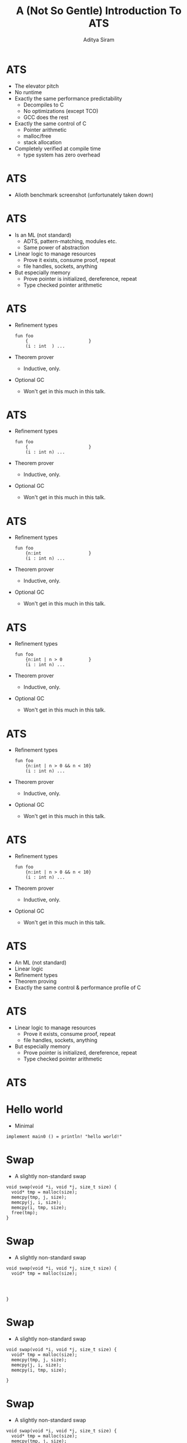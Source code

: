 #+TITLE: A (Not So Gentle) Introduction To ATS
#+AUTHOR: Aditya Siram
#+OPTIONS: H:1 toc:f
#+LATEX_CLASS: beamer
#+LATEX_listingsCLASS_OPTIONS: [presentation]
#+BEAMER_THEME: Madrid
#+EPRESENT_FRAME_LEVEL: 1
* ATS
- The elevator pitch
- No runtime
- Exactly the same performance predictability
  - Decompiles to C
  - No optimizations (except TCO)
  - GCC does the rest
- Exactly the same control of C
  - Pointer arithmetic
  - malloc/free
  - stack allocation
- Completely verified at compile time
  - type system has zero overhead
* ATS
- Alioth benchmark screenshot (unfortunately taken down)
#+ATTR_LATEX: :width 0.7\linewidth
[[file:ats-screenshot.png]]
* ATS
- Is an ML (not standard)
  - ADTS, pattern-matching, modules etc.
  - Same power of abstraction
- Linear logic to manage resources
  - Prove it exists, consume proof, repeat
  - file handles, sockets, anything
- But especially memory
  - Prove pointer is initialized, dereference, repeat
  - Type checked pointer arithmetic
* ATS
- Refinement types
  #+BEGIN_EXAMPLE
  fun foo
      {                       }
      (i : int  ) ...
  #+END_EXAMPLE
- Theorem prover
  - Inductive, only.
- Optional GC
  - Won't get in this much in this talk.
* ATS
- Refinement types
  #+BEGIN_EXAMPLE
  fun foo
      {                       }
      (i : int n) ...
  #+END_EXAMPLE
- Theorem prover
  - Inductive, only.
- Optional GC
  - Won't get in this much in this talk.
* ATS
- Refinement types
  #+BEGIN_EXAMPLE
  fun foo
      {n:int                  }
      (i : int n) ...
  #+END_EXAMPLE
- Theorem prover
  - Inductive, only.
- Optional GC
  - Won't get in this much in this talk.
* ATS
- Refinement types
  #+BEGIN_EXAMPLE
  fun foo
      {n:int | n > 0          }
      (i : int n) ...
  #+END_EXAMPLE
- Theorem prover
  - Inductive, only.
- Optional GC
  - Won't get in this much in this talk.
* ATS
- Refinement types
  #+BEGIN_EXAMPLE
  fun foo
      {n:int | n > 0 && n < 10}
      (i : int n) ...
  #+END_EXAMPLE
- Theorem prover
  - Inductive, only.
- Optional GC
  - Won't get in this much in this talk.
* ATS
- Refinement types
  #+BEGIN_EXAMPLE
  fun foo
      {n:int | n > 0 && n < 10}
      (i : int n) ...
  #+END_EXAMPLE
- Theorem prover
  - Inductive, only.
- Optional GC
  - Won't get in this much in this talk.
* ATS
- An ML (not standard)
- Linear logic
- Refinement types
- Theorem proving
- Exactly the same control & performance profile of C
* ATS
- Linear logic to manage resources
  - Prove it exists, consume proof, repeat
  - file handles, sockets, anything
- But especially memory
  - Prove pointer is initialized, dereference, repeat
  - Type checked pointer arithmetic

* ATS
* Hello world
- Minimal
#+BEGIN_EXAMPLE
implement main0 () = println! "hello world!"
#+END_EXAMPLE
* Swap
- A slightly non-standard swap
#+BEGIN_SRC
void swap(void *i, void *j, size_t size) {
  void* tmp = malloc(size);
  memcpy(tmp, j, size);
  memcpy(j, i, size);
  memcpy(i, tmp, size);
  free(tmp);
}
#+END_SRC

* Swap
- A slightly non-standard swap
#+BEGIN_SRC
void swap(void *i, void *j, size_t size) {
  void* tmp = malloc(size);




}
#+END_SRC

* Swap
- A slightly non-standard swap
#+BEGIN_SRC
void swap(void *i, void *j, size_t size) {
  void* tmp = malloc(size);
  memcpy(tmp, j, size);
  memcpy(j, i, size);
  memcpy(i, tmp, size);

}
#+END_SRC

* Swap
- A slightly non-standard swap
#+BEGIN_SRC
void swap(void *i, void *j, size_t size) {
  void* tmp = malloc(size);
  memcpy(tmp, j, size);
  memcpy(j, i, size);
  memcpy(i, tmp, size);
  free(tmp);
}
#+END_SRC

* Swap
- A slightly non-standard swap
#+BEGIN_SRC
%{
  #include <stdio.h>
  void swap(void *i, void *j, size_t size) {
    ...
  }
%}


#+END_SRC
* Swap
- A slightly non-standard swap
#+BEGIN_SRC
%{
  #include <stdio.h>
  void swap(void *i, void *j, size_t size) {
    ...
  }
%}
extern fun swap (i:ptr, j:ptr, s:size_t) : void = "ext#swap"

#+END_SRC

* Swap
- A slightly non-standard swap
#+BEGIN_SRC
%{
  #include <stdio.h>
  void swap(void *i, void *j, size_t size) {
    ...
  }
%}
extern fun swap (i:ptr, j:ptr, s:size_t) : void = "ext#swap"
extern fun malloc(s:size_t):ptr = "ext#malloc"
#+END_SRC
* Swap
- Runner
#+BEGIN_SRC
implement main0 () =
  let
     val i = malloc(sizeof<int>)
     val j = malloc(sizeof<double>)
     val _ = swap(i,j,sizeof<double>)
  in
     ()
  end
#+END_SRC
* Swap
- Runner
#+BEGIN_SRC
implement main0 () =
  let
     val i = malloc(sizeof<int>) // all good


  in

  end
#+END_SRC
* Swap
- Runner
#+BEGIN_SRC
implement main0 () =
  let
     val i = malloc(sizeof<int>)
     val j = malloc(sizeof<double>) // uh oh!

  in

  end
#+END_SRC
* Swap
- Runner
#+BEGIN_SRC
implement main0 () =
  let
     val i = malloc(sizeof<int>)
     val j = malloc(sizeof<double>)
     val _ = swap(i,j,sizeof<double>) // oh noes!
  in

  end
#+END_SRC
* Swap
- Runner
#+BEGIN_SRC
implement main0 () =
  let
     val i = malloc(sizeof<int>)
     val j = malloc(sizeof<double>)
     val _ = swap(i,j,sizeof<double>)
  in
     () // free as in leak
  end
#+END_SRC
* Swap
- Safe swap
#+BEGIN_SRC
extern fun swap (i:ptr, j:ptr, s:size_t) : void = "ext#swap"
#+END_SRC

* Swap
- Safe swap
#+BEGIN_SRC
extern fun swap                          : void = "ext#swap"
#+END_SRC
* Swap
- Safe swap
#+BEGIN_SRC
extern fun swap                          :      = "ext#swap"
#+END_SRC
* Swap
- Safe swap
#+BEGIN_SRC
extern fun swap




                            = "ext#swap"
#+END_SRC

* Swap
- Safe swap
#+BEGIN_SRC
extern fun swap
  {a : t@ype}



                            = "ext#swap"
#+END_SRC
* Swap
- Safe swap
#+BEGIN_SRC
extern fun swap
  {a : t@ype}
  {l1: addr |          }


                            = "ext#swap"
#+END_SRC
* Swap
- Safe swap
#+BEGIN_SRC
extern fun swap
  {a : t@ype}
  {l1: addr | l1 > null}


                            = "ext#swap"
#+END_SRC
* Swap
- Safe swap
#+BEGIN_SRC
extern fun swap
  {a : t@ype}
  {l1: addr | l1 > null}
  {l2: addr | l2 > null}

                            = "ext#swap"
#+END_SRC
* Swap
- Safe swap
#+BEGIN_SRC
extern fun swap
  {a : t@ype}
  {l1: addr | l1 > null}
  {l2: addr | l2 > null}
  (                  i : ptr l1                           ):
                            = "ext#swap"
#+END_SRC
* Swap
- Safe swap
#+BEGIN_SRC
extern fun swap
  {a : t@ype}
  {l1: addr | l1 > null}
  {l2: addr | l2 > null}
  (                  i : ptr l1, j : ptr l2               ):
                            = "ext#swap"
#+END_SRC
* Swap
- Safe swap
#+BEGIN_SRC
extern fun swap
  {a : t@ype}
  {l1: addr | l1 > null}
  {l2: addr | l2 > null}
  (                  i : ptr l1, j : ptr l2, s: sizeof_t a):
                            = "ext#swap"
#+END_SRC
* Swap
- Safe swap
#+BEGIN_SRC
extern fun swap
  {a : t@ype}
  {l1: addr | l1 > null}
  {l2: addr | l2 > null}
  (                | i : ptr l1, j : ptr l2, s: sizeof_t a):
                            = "ext#swap"
#+END_SRC
* Swap
- Safe swap
#+BEGIN_SRC
extern fun swap
  {a : t@ype}
  {l1: addr | l1 > null}
  {l2: addr | l2 > null}
  (a @ l1          | i : ptr l1, j : ptr l2, s: sizeof_t a):
                            = "ext#swap"
#+END_SRC
* Swap
- Safe swap
#+BEGIN_SRC
extern fun swap
  {a : t@ype}
  {l1: addr | l1 > null}
  {l2: addr | l2 > null}
  (a @ l1 , a @ l2 | i : ptr l1, j : ptr l2, s: sizeof_t a):
                            = "ext#swap"
#+END_SRC
* Swap
- Safe swap
#+BEGIN_SRC
extern fun swap
  {a : t@ype}
  {l1: addr | l1 > null}
  {l2: addr | l2 > null}
  (a @ l1 , a @ l2 | i : ptr l1, j : ptr l2, s: sizeof_t a):
    (                     ) = "ext#swap"
#+END_SRC
* Swap
- Safe swap
#+BEGIN_SRC
extern fun swap
  {a : t@ype}
  {l1: addr | l1 > null}
  {l2: addr | l2 > null}
  (a @ l1 , a @ l2 | i : ptr l1, j : ptr l2, s: sizeof_t a):
    (                 void) = "ext#swap"
#+END_SRC
* Swap
- Safe swap
#+BEGIN_SRC
extern fun swap
  {a : t@ype}
  {l1: addr | l1 > null}
  {l2: addr | l2 > null}
  (a @ l1 , a @ l2 | i : ptr l1, j : ptr l2, s: sizeof_t a):
    (               | void) = "ext#swap"
#+END_SRC
* Swap
- Safe swap
#+BEGIN_SRC
extern fun swap
  {a : t@ype}
  {l1: addr | l1 > null}
  {l2: addr | l2 > null}
  (a @ l1 , a @ l2 | i : ptr l1, j : ptr l2, s: sizeof_t a):
    (a @ l1         | void) = "ext#swap"
#+END_SRC
* Swap
- Safe swap
#+BEGIN_SRC
extern fun swap
  {a : t@ype}
  {l1: addr | l1 > null}
  {l2: addr | l2 > null}
  (a @ l1 , a @ l2 | i : ptr l1, j : ptr l2, s: sizeof_t a):
    (a @ l1, a @ l2 | void) = "ext#swap"
#+END_SRC
* Swap
- Safe swap
#+BEGIN_SRC
extern fun malloc(s:size_t):ptr = "ext#malloc"
#+END_SRC
* Swap
- Safe swap
#+BEGIN_SRC
extern fun malloc



   = "ext#malloc"
#+END_SRC
* Swap
- Safe swap
#+BEGIN_SRC
extern fun malloc
       {a:t@ype}


   = "ext#malloc"
#+END_SRC
* Swap
- Safe swap
#+BEGIN_SRC
extern fun malloc
       {a:t@ype}
       (s:sizeof_t a):

   = "ext#malloc"
#+END_SRC
* Swap
- Safe swap
#+BEGIN_SRC
extern fun malloc
       {a:t@ype}
       (s:sizeof_t a):
                           (         ptr l)
   = "ext#malloc"
#+END_SRC
* Swap
- Safe swap
#+BEGIN_SRC
extern fun malloc
       {a:t@ype}
       (s:sizeof_t a):
                           (a? @ l | ptr l)
   = "ext#malloc"
#+END_SRC
* Swap
- Safe swap
#+BEGIN_SRC
extern fun malloc
       {a:t@ype}
       (s:sizeof_t a):
       [                 ] (a? @ l | ptr l)
   = "ext#malloc"
#+END_SRC
* Swap
- Safe swap
#+BEGIN_SRC
extern fun malloc
       {a:t@ype}
       (s:sizeof_t a):
       [l:addr           ] (a? @ l | ptr l)
   = "ext#malloc"
#+END_SRC
* Swap
- Safe swap
#+BEGIN_SRC
extern fun malloc
       {a:t@ype}
       (s:sizeof_t a):
       [l:addr | l > null] (a? @ l | ptr l)
   = "ext#malloc"
#+END_SRC
* Swap
- Safe swap
#+BEGIN_SRC
implement main0 () = let
  val (      i) = malloc (sizeof<int>)




in


end
#+END_SRC
* Swap
- Safe swap
#+BEGIN_SRC
implement main0 () = let
  val (    | i) = malloc (sizeof<int>)




in


end
#+END_SRC
* Swap
- Safe swap
#+BEGIN_SRC
implement main0 () = let
  val (pfi | i) = malloc (sizeof<int>)




in


end
#+END_SRC
* Swap
- Safe swap
#+BEGIN_SRC
implement main0 () = let
  val (pfi | i) = malloc (sizeof<int>)
  val (pfj | j) = malloc (sizeof<int>)



in


end
#+END_SRC
* Swap
- Safe swap
#+BEGIN_SRC
implement main0 () = let
  val (pfi | i) = malloc (sizeof<int>)
  val (pfj | j) = malloc (sizeof<int>)
  val            = ptr_set(      i, 1)


in


end
#+END_SRC
* Swap
- Safe swap
#+BEGIN_SRC
implement main0 () = let
  val (pfi | i) = malloc (sizeof<int>)
  val (pfj | j) = malloc (sizeof<int>)
  val            = ptr_set(pfi | i, 1)


in


end
#+END_SRC
* Swap
- Safe swap
#+BEGIN_SRC
implement main0 () = let
  val (pfi | i) = malloc (sizeof<int>)
  val (pfj | j) = malloc (sizeof<int>)
  val (pfi1 | _) = ptr_set(pfi | i, 1)
  val (pfj1 | _) = ptr_set(pfj | j, 2)

in


end
#+END_SRC
* Swap
- Safe swap
#+BEGIN_SRC
implement main0 () = let
  val (pfi | i) = malloc (sizeof<int>)
  val (pfj | j) = malloc (sizeof<int>)
  val (pfi1 | _) = ptr_set(pfi | i, 1)
  val (pfj1 | _) = ptr_set(pfj | j, 2)
  val                 = swap(             i, j, sizeof<int>)
in


end
#+END_SRC
* Swap
- Safe swap
#+BEGIN_SRC
implement main0 () = let
  val (pfi | i) = malloc (sizeof<int>)
  val (pfj | j) = malloc (sizeof<int>)
  val (pfi1 | _) = ptr_set(pfi | i, 1)
  val (pfj1 | _) = ptr_set(pfj | j, 2)
  val                 = swap(           | i, j, sizeof<int>)
in


end
#+END_SRC
* Swap
- Safe swap
#+BEGIN_SRC
implement main0 () = let
  val (pfi | i) = malloc (sizeof<int>)
  val (pfj | j) = malloc (sizeof<int>)
  val (pfi1 | _) = ptr_set(pfi | i, 1)
  val (pfj1 | _) = ptr_set(pfj | j, 2)
  val                 = swap(pfi1       | i, j, sizeof<int>)
in


end
#+END_SRC
* Swap
- Safe swap
#+BEGIN_SRC
implement main0 () = let
  val (pfi | i) = malloc (sizeof<int>)
  val (pfj | j) = malloc (sizeof<int>)
  val (pfi1 | _) = ptr_set(pfi | i, 1)
  val (pfj1 | _) = ptr_set(pfj | j, 2)
  val                 = swap(pfi1, pfj2 | i, j, sizeof<int>)
in


end
#+END_SRC
* Swap
- Safe swap
#+BEGIN_SRC
implement main0 () = let
  val (pfi | i) = malloc (sizeof<int>)
  val (pfj | j) = malloc (sizeof<int>)
  val (pfi1 | _) = ptr_set(pfi | i, 1)
  val (pfj1 | _) = ptr_set(pfj | j, 2)
  val (           ()) = swap(pfi1, pfj2 | i, j, sizeof<int>)
in


end
#+END_SRC
* Swap
- Safe swap
#+BEGIN_SRC
implement main0 () = let
  val (pfi | i) = malloc (sizeof<int>)
  val (pfj | j) = malloc (sizeof<int>)
  val (pfi1 | _) = ptr_set(pfi | i, 1)
  val (pfj1 | _) = ptr_set(pfj | j, 2)
  val (pfi2      | _) = swap(pfi1, pfj1 | i, j, sizeof<int>)
in


end
#+END_SRC
* Swap
- Safe swap
#+BEGIN_SRC
implement main0 () = let
  val (pfi | i) = malloc (sizeof<int>)
  val (pfj | j) = malloc (sizeof<int>)
  val (pfi1 | _) = ptr_set(pfi | i, 1)
  val (pfj1 | _) = ptr_set(pfj | j, 2)
  val (pfi2,pfj2 | _) = swap(pfi1, pfj1 | i, j, sizeof<int>)
in


end
#+END_SRC
* Swap
- Safe swap
#+BEGIN_SRC
implement main0 () = let
  val (pfi | i) = malloc (sizeof<int>)
  val (pfj | j) = malloc (sizeof<int>)
  val (pfi1 | _) = ptr_set(pfi | i, 1)
  val (pfj1 | _) = ptr_set(pfj | j, 2)
  val (pfi2,pfj2| _) = swap(pfi1, pfj2 | i, j, sizeof<int>)
in
  free(pfi2 | i);

end
#+END_SRC
* Swap
- Safe swap
#+BEGIN_EXAMPLE
implement main0 () = let
  val (pfi | i) = malloc (sizeof<int>)
  val (pfj | j) = malloc (sizeof<int>)
  val (pfi1 | _) = ptr_set(pfi | i, 1)
  val (pfj1 | _) = ptr_set(pfj | j, 2)
  val (pfi2,pfj2| _) = swap(pfi1, pfj1 | i, j, sizeof<int>)
in
  free(pfi2 | i);
  free(pfj2 | j);
end
#+END_EXAMPLE
* Swap
- Safe swap
#+BEGIN_EXAMPLE
implement main0 () = let
  val (pfi    ) = malloc
       ^^^
  val (pfi1 | _) = ptr_set(pfi |     )
       ^^^^                ^^^

in


end
#+END_EXAMPLE
* Swap
- Safe swap
#+BEGIN_EXAMPLE
implement main0 () = let


  val (pfi1 | _) =
       ^^^^
  val (pfi2,    | _) == swap(pfi1,      |                  )
in     ^^^^                  ^^^^


end
#+END_EXAMPLE
* Swap
- Safe swap
#+BEGIN_EXAMPLE
implement main0 () = let




  val (pfi2,    | _) =
in     ^^^^
  free(pfi2 |  );
       ^^^^
end
#+END_EXAMPLE
* Factorial
- Factorial
#+BEGIN_EXAMPLE
fun factorial
    { n : int | n >= 1 }
    (i : int n) : double =
  let
    fun loop
        { n : int | n >= 1 }
        .<n>.
        (acc : double, i : int (n)) : double =
      case- i of
      | 1 => acc
      | i when i > 1 => loop(acc * i, i - 1)

  in
    loop(1.0, i)
  end
#+END_EXAMPLE
* Factorial
- Factorial
#+BEGIN_EXAMPLE
fun factorial


  let
    fun loop







  in
    loop(1.0, i)
  end
#+END_EXAMPLE
* Factorial
- Factorial
#+BEGIN_EXAMPLE
fun factorial
    { n : int | n >= 1 }

  let
    fun loop







  in
    loop(1.0, i)
  end
#+END_EXAMPLE
* Factorial
- Factorial
#+BEGIN_EXAMPLE
fun factorial
    { n : int | n >= 1 }
    (i : int n) : double =
  let
    fun loop







  in
    loop(1.0, i)
  end
#+END_EXAMPLE
* Factorial
- Factorial
#+BEGIN_EXAMPLE
fun factorial
    { n : int | n >= 1 }
    (i : int n) : double =
  let
    fun loop
        { n : int | n >= 1 }






  in
    loop(1.0, i)
  end
#+END_EXAMPLE
* Factorial
- Factorial
#+BEGIN_EXAMPLE
fun factorial
    { n : int | n >= 1 }
    (i : int n) : double =
  let
    fun loop
        { n : int | n >= 1 }

        (acc : double, i : int (n)) : double =




  in
    loop(1.0, i)
  end
#+END_EXAMPLE
* Factorial
- Factorial
#+BEGIN_EXAMPLE
fun factorial
    { n : int | n >= 1 }
    (i : int n) : double =
  let
    fun loop
        { n : int | n >= 1 }
        .<n>.
        (acc : double, i : int (n)) : double =




  in
    loop(1.0, i)
  end
#+END_EXAMPLE
* Factorial
- Factorial
#+BEGIN_EXAMPLE
fun factorial
    { n : int | n >= 1 }
    (i : int n) : double =
  let
    fun loop
        { n : int | n >= 1 }
        .<n>.
        (acc : double, i : int (n)) : double =
      case- i of



  in
    loop(1.0, i)
  end
#+END_EXAMPLE
* Factorial
- Factorial
#+BEGIN_EXAMPLE
fun factorial
    { n : int | n >= 1 }
    (i : int n) : double =
  let
    fun loop
        { n : int | n >= 1 }
        .<n>.
        (acc : double, i : int (n)) : double =
      case- i of
      | 1 => acc
      |

  in
    loop(1.0, i)
  end
#+END_EXAMPLE
* Factorial
- Factorial
#+BEGIN_EXAMPLE
fun factorial
    { n : int | n >= 1 }
    (i : int n) : double =
  let
    fun loop
        { n : int | n >= 1 }
        .<n>.
        (acc : double, i : int (n)) : double =
      case- i of
      | 1 => acc
      | i

  in
    loop(1.0, i)
  end
#+END_EXAMPLE
* Factorial
- Factorial
#+BEGIN_EXAMPLE
fun factorial
    { n : int | n >= 1 }
    (i : int n) : double =
  let
    fun loop
        { n : int | n >= 1 }
        .<n>.
        (acc : double, i : int (n)) : double =
      case- i of
      | 1 => acc
      | i when i > 1

  in
    loop(1.0, i)
  end
#+END_EXAMPLE
* Factorial
- Factorial
#+BEGIN_EXAMPLE
fun factorial
    { n : int | n >= 1 }
    (i : int n) : double =
  let
    fun loop
        { n : int | n >= 1 }
        .<n>.
        (acc : double, i : int (n)) : double =
      case- i of
      | 1 => acc
      | i when i > 1 => loop(acc * i, i - 1)

  in
    loop(1.0, i)
  end
#+END_EXAMPLE
* Factorial
- Factorial
#+BEGIN_EXAMPLE
fun factorial


  let
    fun loop
        { n : int | n >= 1 } <---


      case- i of
      |
      | i when i > 1 => loop(acc * i, i - 1)
          ^^^^^^^^^^
  in
    loop(1.0, i)
  end
#+END_EXAMPLE
* Factorial
- Factorial
#+BEGIN_EXAMPLE
fun factorial


  let
    fun loop
        { n : int | n >= 1 } <---


      case- i of
      |
      | i when i > 1 => loop(acc * i, i - 1)
                                      ^^^^^
  in
    loop(1.0, i)
  end
#+END_EXAMPLE
* Factorial
- Factorial
#+BEGIN_EXAMPLE
fun factorial


  let
    fun loop

        .<n>. <---

      case- i of
      |
      | i when i > 1 => loop(acc * i, i + 1)
                                      ^^^^^
  in
    loop(1.0, i)
  end
#+END_EXAMPLE
* Dataviewtype
- ADT describing an array of pointers
#+BEGIN_EXAMPLE
dataview array_v
(
  a:t@ype,
  l: addr,
  n : int
) =
    array_v_nil  (a, l, 0)
  | array_v_cons (a, l, n) of
       (a @ l, array_v (a, l+sizeof a, n-1))
#+END_EXAMPLE
* Dataviewtype
- ADT describing an array of pointers
#+BEGIN_EXAMPLE
dataview array_v
(



) =



#+END_EXAMPLE
* Dataviewtype
- ADT describing an array of pointers
#+BEGIN_EXAMPLE
dataview array_v
(



) =
    array_v_nil
  |

#+END_EXAMPLE
* Dataviewtype
- ADT describing an array of pointers
#+BEGIN_EXAMPLE
dataview array_v
(



) =
    array_v_nil
  | array_v_cons

#+END_EXAMPLE
* Dataviewtype
- ADT describing an array of pointers
#+BEGIN_EXAMPLE
dataview array_v
(
  a:t@ype,


) =
    array_v_nil
  | array_v_cons

#+END_EXAMPLE
* Dataviewtype
- ADT describing an array of pointers
#+BEGIN_EXAMPLE
dataview array_v
(
  a:t@ype,
  l: addr,

) =
    array_v_nil
  | array_v_cons

#+END_EXAMPLE
* Dataviewtype
- ADT describing an array of pointers
#+BEGIN_EXAMPLE
dataview array_v
(
  a:t@ype,
  l: addr,
  n : int
) =
    array_v_nil
  | array_v_cons

#+END_EXAMPLE
* Dataviewtype
- ADT describing an array of pointers
#+BEGIN_EXAMPLE
dataview array_v
(
  a:t@ype,
  l: addr,
  n : int
) =
    array_v_nil  (a, l, 0)
  | array_v_cons

#+END_EXAMPLE
* Dataviewtype
- ADT describing an array of pointers
#+BEGIN_EXAMPLE
dataview array_v
(
  a:t@ype,
  l: addr,
  n : int
) =
    array_v_nil  (a, l, 0)
  | array_v_cons (a, l, n)

#+END_EXAMPLE
* Dataviewtype
- ADT describing an array of pointers
#+BEGIN_EXAMPLE
dataview array_v
(
  a:t@ype,
  l: addr,
  n : int
) =
    array_v_nil  (a, l, 0)
  | array_v_cons (a, l, n) of
       (a @ l,                             )
#+END_EXAMPLE
* Dataviewtype
- ADT describing an array of pointers
#+BEGIN_EXAMPLE
dataview array_v
(
  a:t@ype,
  l: addr,
  n : int
) =
    array_v_nil  (a, l, 0)
  | array_v_cons (a, l, n) of
       (a @ l, array_v (                  ))
#+END_EXAMPLE
* Dataviewtype
- ADT describing an array of pointers
#+BEGIN_EXAMPLE
dataview array_v
(
  a:t@ype,
  l: addr,
  n : int
) =
    array_v_nil  (a, l, 0)
  | array_v_cons (a, l, n) of
       (a @ l, array_v (a,                ))
#+END_EXAMPLE
* Dataviewtype
- ADT describing an array of pointers
#+BEGIN_EXAMPLE
dataview array_v
(
  a:t@ype,
  l: addr,
  n : int
) =
    array_v_nil  (a, l, 0)
  | array_v_cons (a, l, n) of
       (a @ l, array_v (a, l+sizeof a,    ))
#+END_EXAMPLE
* Dataviewtype
- ADT describing an array of pointers
#+BEGIN_EXAMPLE
dataview array_v
(
  a:t@ype,
  l: addr,
  n : int
) =
    array_v_nil  (a, l, 0)
  | array_v_cons (a, l, n) of
       (a @ l, array_v (a, l+sizeof a, n-1))
#+END_EXAMPLE
